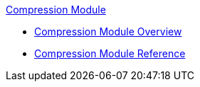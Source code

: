 .xref:index.adoc[Compression Module]
* xref:index.adoc[Compression Module Overview]
* xref:compression-documentation.adoc[Compression Module Reference]
